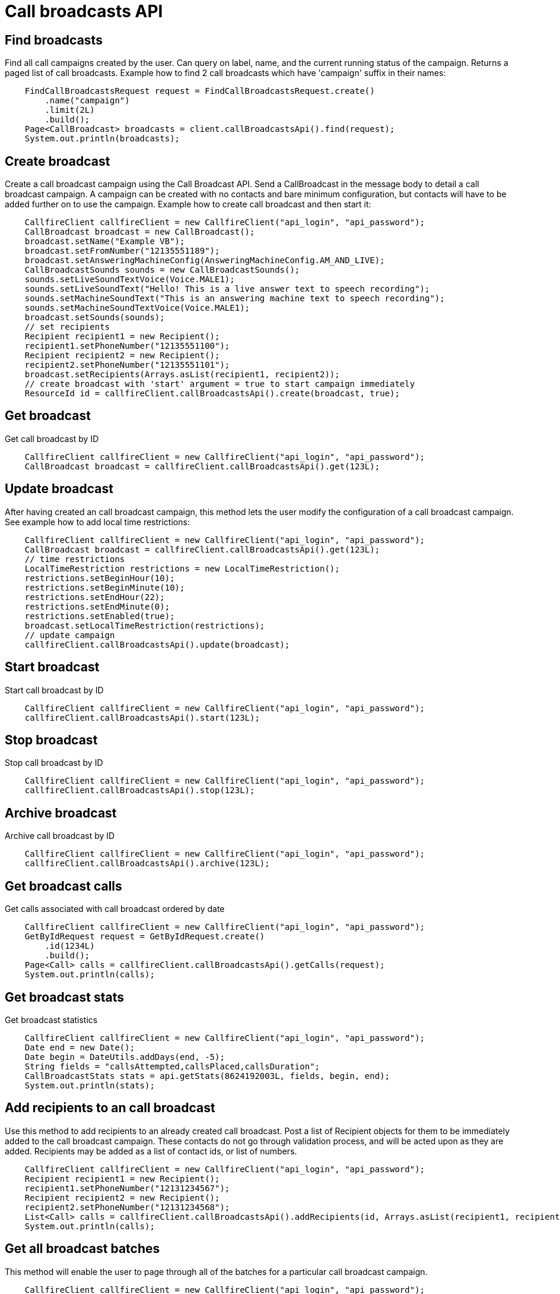 = Call broadcasts API

== Find broadcasts
Find all call campaigns created by the user. Can query on label, name, and the current running status of the campaign.
 Returns a paged list of call broadcasts. Example how to find 2 call broadcasts which have 'campaign'
 suffix in their names:
[source,java]
    FindCallBroadcastsRequest request = FindCallBroadcastsRequest.create()
        .name("campaign")
        .limit(2L)
        .build();
    Page<CallBroadcast> broadcasts = client.callBroadcastsApi().find(request);
    System.out.println(broadcasts);

== Create broadcast
Create a call broadcast campaign using the Call Broadcast API. Send a CallBroadcast in the message body to detail
 a call broadcast campaign. A campaign can be created with no contacts and bare minimum configuration, but contacts
 will have to be added further on to use the campaign. Example how to create call broadcast and then start it:
[source,java]
    CallfireClient callfireClient = new CallfireClient("api_login", "api_password");
    CallBroadcast broadcast = new CallBroadcast();
    broadcast.setName("Example VB");
    broadcast.setFromNumber("12135551189");
    broadcast.setAnsweringMachineConfig(AnsweringMachineConfig.AM_AND_LIVE);
    CallBroadcastSounds sounds = new CallBroadcastSounds();
    sounds.setLiveSoundTextVoice(Voice.MALE1);
    sounds.setLiveSoundText("Hello! This is a live answer text to speech recording");
    sounds.setMachineSoundText("This is an answering machine text to speech recording");
    sounds.setMachineSoundTextVoice(Voice.MALE1);
    broadcast.setSounds(sounds);
    // set recipients
    Recipient recipient1 = new Recipient();
    recipient1.setPhoneNumber("12135551100");
    Recipient recipient2 = new Recipient();
    recipient2.setPhoneNumber("12135551101");
    broadcast.setRecipients(Arrays.asList(recipient1, recipient2));
    // create broadcast with 'start' argument = true to start campaign immediately
    ResourceId id = callfireClient.callBroadcastsApi().create(broadcast, true);

== Get broadcast
Get call broadcast by ID
[source,java]
    CallfireClient callfireClient = new CallfireClient("api_login", "api_password");
    CallBroadcast broadcast = callfireClient.callBroadcastsApi().get(123L);

== Update broadcast
After having created an call broadcast campaign, this method lets the user modify the configuration of
 a call broadcast campaign. See example how to add local time restrictions:
[source,java]
    CallfireClient callfireClient = new CallfireClient("api_login", "api_password");
    CallBroadcast broadcast = callfireClient.callBroadcastsApi().get(123L);
    // time restrictions
    LocalTimeRestriction restrictions = new LocalTimeRestriction();
    restrictions.setBeginHour(10);
    restrictions.setBeginMinute(10);
    restrictions.setEndHour(22);
    restrictions.setEndMinute(0);
    restrictions.setEnabled(true);
    broadcast.setLocalTimeRestriction(restrictions);
    // update campaign
    callfireClient.callBroadcastsApi().update(broadcast);

== Start broadcast
Start call broadcast by ID
[source,java]
    CallfireClient callfireClient = new CallfireClient("api_login", "api_password");
    callfireClient.callBroadcastsApi().start(123L);

== Stop broadcast
Stop call broadcast by ID
[source,java]
    CallfireClient callfireClient = new CallfireClient("api_login", "api_password");
    callfireClient.callBroadcastsApi().stop(123L);

== Archive broadcast
Archive call broadcast by ID
[source,java]
    CallfireClient callfireClient = new CallfireClient("api_login", "api_password");
    callfireClient.callBroadcastsApi().archive(123L);

== Get broadcast calls
Get calls associated with call broadcast ordered by date
[source,java]
    CallfireClient callfireClient = new CallfireClient("api_login", "api_password");
    GetByIdRequest request = GetByIdRequest.create()
        .id(1234L)
        .build();
    Page<Call> calls = callfireClient.callBroadcastsApi().getCalls(request);
    System.out.println(calls);

== Get broadcast stats
Get broadcast statistics
[source,java]
    CallfireClient callfireClient = new CallfireClient("api_login", "api_password");
    Date end = new Date();
    Date begin = DateUtils.addDays(end, -5);
    String fields = "callsAttempted,callsPlaced,callsDuration";
    CallBroadcastStats stats = api.getStats(8624192003L, fields, begin, end);
    System.out.println(stats);

== Add recipients to an call broadcast
Use this method to add recipients to an already created call broadcast. Post a list of Recipient objects for
 them to be immediately added to the call broadcast campaign. These contacts do not go through validation process,
 and will be acted upon as they are added. Recipients may be added as a list of contact ids, or list of numbers.
[source,java]
    CallfireClient callfireClient = new CallfireClient("api_login", "api_password");
    Recipient recipient1 = new Recipient();
    recipient1.setPhoneNumber("12131234567");
    Recipient recipient2 = new Recipient();
    recipient2.setPhoneNumber("12131234568");
    List<Call> calls = callfireClient.callBroadcastsApi().addRecipients(id, Arrays.asList(recipient1, recipient2));
    System.out.println(calls);

== Get all broadcast batches
This method will enable the user to page through all of the batches for a particular call broadcast campaign.
[source,java]
    CallfireClient callfireClient = new CallfireClient("api_login", "api_password");
    GetByIdRequest request = GetByIdRequest.create()
        .id(1234L)
        .limit(10L)
        .build();
    Page<Batch> batches = callfireClient.callBroadcastsApi().getBatches(request);
    System.out.println(batches);

== Add batch to broadcast
The add batch method allows the user to add additional batches to an already created call broadcast campaign.
The added batch will go through the CallFire validation process, unlike in the recipients version of this API.
Because of this, use the scrubDuplicates flag to remove duplicates from your batch. Batches may be added as a
contact list id, a list of contact ids, or a list of numbers.
[source,java]
    CallfireClient callfireClient = new CallfireClient("api_login", "api_password");
    Recipient recipient1 = new Recipient();
    recipient1.setPhoneNumber("12131234567");
    Recipient recipient2 = new Recipient();
    recipient2.setPhoneNumber("12131234568");
    AddBatchRequest request = AddBatchRequest.create()
        .campaignId(id)
        .name("new_batch")
        .scrubDuplicates(true)
        .recipients(Arrays.asList(recipient1, recipient2))
        .build();
    ResourceId resourceId = callfireClient.callBroadcastsApi().addBatch(request);

